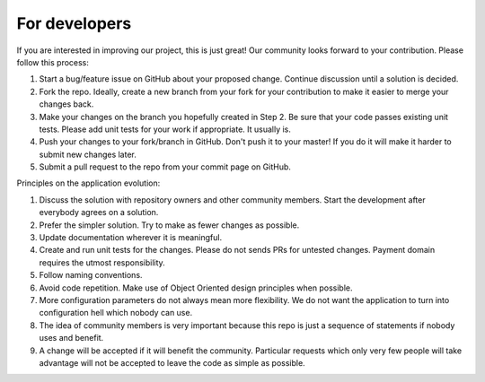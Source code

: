 For developers
=====================================================

If you are interested in improving our project, this is just great! Our community looks forward to your contribution. Please follow this process:

1. Start a bug/feature issue on GitHub about your proposed change. Continue discussion until a solution is decided.
2. Fork the repo. Ideally, create a new branch from your fork for your contribution to make it easier to merge your changes back.
3. Make your changes on the branch you hopefully created in Step 2. Be sure that your code passes existing unit tests. Please add unit tests for your work if appropriate. It usually is.
4. Push your changes to your fork/branch in GitHub. Don't push it to your master! If you do it will make it harder to submit new changes later.
5. Submit a pull request to the repo from your commit page on GitHub.


Principles on the application evolution:

1. Discuss the solution with repository owners and other community members. Start the development after everybody agrees on a solution. 
2. Prefer the simpler solution. Try to make as fewer changes as possible. 
3. Update documentation wherever it is meaningful.
4. Create and run unit tests for the changes. Please do not sends PRs for untested changes. Payment domain requires the utmost responsibility.
5. Follow naming conventions.
6. Avoid code repetition. Make use of Object Oriented design principles when possible. 
7. More configuration parameters do not always mean more flexibility. We do not want the application to turn into configuration hell which nobody can use.
8. The idea of community members is very important because this repo is just a sequence of statements if nobody uses and benefit.
9. A change will be accepted if it will benefit the community. Particular requests which only very few people will take advantage will not be accepted to leave the code as simple as possible. 
